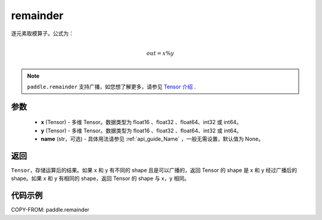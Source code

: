 .. _cn_api_tensor_remainder:

remainder
-------------------------------

.. py:function:: paddle.remainder(x, y, name=None)


逐元素取模算子。公式为：

.. math::
        \\out = x \% y\\

.. note::
    ``paddle.remainder`` 支持广播，如您想了解更多，请参见 `Tensor 介绍`_ .

    .. _Tensor 介绍: ../../guides/beginner/tensor_cn.html#id7

参数
:::::::::

  - **x** (Tensor) - 多维 Tensor。数据类型为 float16 、float32 、float64、int32 或 int64。
  - **y** (Tensor) - 多维 Tensor。数据类型为 float16 、float32 、float64、int32 或 int64。
  - **name** (str，可选)  - 具体用法请参见 :ref:`api_guide_Name` ，一般无需设置，默认值为 None。

返回
:::::::::
``Tensor``，存储运算后的结果。如果 x 和 y 有不同的 shape 且是可以广播的，返回 Tensor 的 shape 是 x 和 y 经过广播后的 shape。如果 x 和 y 有相同的 shape，返回 Tensor 的 shape 与 x，y 相同。

代码示例
:::::::::

COPY-FROM: paddle.remainder
